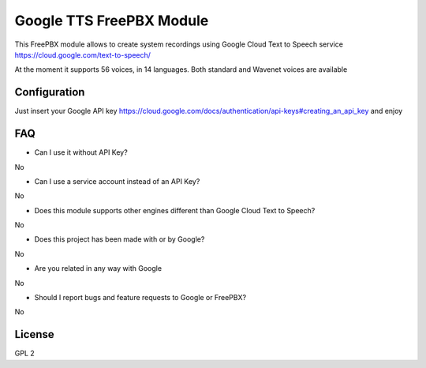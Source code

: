 =========================
Google TTS FreePBX Module
=========================

This FreePBX module allows to create system recordings using Google Cloud Text to Speech service https://cloud.google.com/text-to-speech/

At the moment it supports 56 voices, in 14 languages. Both standard and Wavenet voices are available

Configuration
=============

Just insert your Google API key https://cloud.google.com/docs/authentication/api-keys#creating_an_api_key and enjoy

FAQ
===

* Can I use it without API Key?

No

* Can I use a service account instead of an API Key?

No

* Does this module supports other engines different than Google Cloud Text to Speech?

No

* Does this project has been made with or by Google?

No

* Are you related in any way with Google

No

* Should I report bugs and feature requests to Google or FreePBX?

No

License
=======

GPL 2
